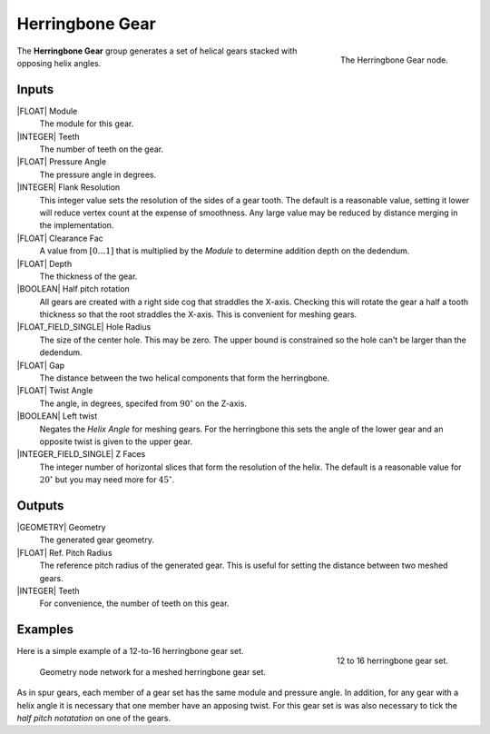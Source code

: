 .. _herringbone-gear:

****************
Herringbone Gear
****************

.. figure:: /images/nodes-herringbone_gear.png
   :align: right

   The Herringbone Gear node.

The **Herringbone Gear** group generates a set of helical gears
stacked with opposing helix angles.


Inputs
======

|FLOAT| Module
   The module for this gear.

|INTEGER| Teeth
   The number of teeth on the gear.

|FLOAT| Pressure Angle
   The pressure angle in degrees.

|INTEGER| Flank Resolution
   This integer value sets the resolution of the sides of a gear
   tooth. The default is a reasonable value, setting it lower will
   reduce vertex count at the expense of smoothness. Any large value
   may be reduced by distance merging in the implementation.

|FLOAT| Clearance Fac
   A value from :math:`[0\dots 1]` that is multiplied by the *Module*
   to determine addition depth on the dedendum.

|FLOAT| Depth
   The thickness of the gear.

|BOOLEAN| Half pitch rotation
   All gears are created with a right side cog that straddles the
   X-axis. Checking this will rotate the gear a half a tooth thickness
   so that the root straddles the X-axis. This is convenient for
   meshing gears.

|FLOAT_FIELD_SINGLE| Hole Radius
   The size of the center hole. This may be zero. The upper bound is
   constrained so the hole can't be larger than the dedendum.

|FLOAT| Gap
   The distance between the two helical components that form the
   herringbone.

|FLOAT| Twist Angle
   The angle, in degrees, specifed from :math:`90^\circ` on the
   Z-axis.

|BOOLEAN| Left twist
   Negates the *Helix Angle* for meshing gears. For the herringbone
   this sets the angle of the lower gear and an opposite twist is
   given to the upper gear.

|INTEGER_FIELD_SINGLE| Z Faces
   The integer number of horizontal slices that form the resolution of
   the helix. The default is a reasonable value for :math:`20^\circ` but
   you may need more for :math:`45^\circ`.

Outputs
=======

|GEOMETRY| Geometry
   The generated gear geometry.

|FLOAT| Ref. Pitch Radius
   The reference pitch radius of the generated gear. This is useful
   for setting the distance between two meshed gears.

|INTEGER| Teeth
   For convenience, the number of teeth on this gear.


Examples
========

.. figure:: /images/eg-herringbone_01.png
   :align: right
   :width: 300

   12 to 16 herringbone gear set.

Here is a simple example of a 12-to-16 herringbone gear set.

.. figure:: /images/eg-herringbone_02.png

   Geometry node network for a meshed herringbone gear set.

As in spur gears, each member of a gear set has the same module and
pressure angle. In addition, for any gear with a helix angle it is
necessary that one member have an apposing twist. For this gear set is
was also necessary to tick the *half pitch notatation* on one of the
gears.
